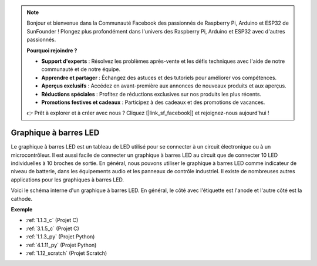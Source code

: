 .. note::

    Bonjour et bienvenue dans la Communauté Facebook des passionnés de Raspberry Pi, Arduino et ESP32 de SunFounder ! Plongez plus profondément dans l'univers des Raspberry Pi, Arduino et ESP32 avec d'autres passionnés.

    **Pourquoi rejoindre ?**

    - **Support d'experts** : Résolvez les problèmes après-vente et les défis techniques avec l'aide de notre communauté et de notre équipe.
    - **Apprendre et partager** : Échangez des astuces et des tutoriels pour améliorer vos compétences.
    - **Aperçus exclusifs** : Accédez en avant-première aux annonces de nouveaux produits et aux aperçus.
    - **Réductions spéciales** : Profitez de réductions exclusives sur nos produits les plus récents.
    - **Promotions festives et cadeaux** : Participez à des cadeaux et des promotions de vacances.

    👉 Prêt à explorer et à créer avec nous ? Cliquez [|link_sf_facebook|] et rejoignez-nous aujourd'hui !

.. _cpn_bar_graph:

Graphique à barres LED
===========================

.. image:: img/bar_graph.png
    :width: 300
    :align: center

Le graphique à barres LED est un tableau de LED utilisé pour se connecter à un circuit 
électronique ou à un microcontrôleur. Il est aussi facile de connecter un graphique à barres 
LED au circuit que de connecter 10 LED individuelles à 10 broches de sortie. En général, nous 
pouvons utiliser le graphique à barres LED comme indicateur de niveau de batterie, dans les 
équipements audio et les panneaux de contrôle industriel. Il existe de nombreuses autres 
applications pour les graphiques à barres LED.

Voici le schéma interne d'un graphique à barres LED. En général, le côté avec l'étiquette est l'anode et l'autre côté est la cathode.

.. image:: img/led_bar_sche.png

**Exemple**

* :ref:`1.1.3_c` (Projet C)
* :ref:`3.1.5_c` (Projet C)
* :ref:`1.1.3_py` (Projet Python)
* :ref:`4.1.11_py` (Projet Python)
* :ref:`1.12_scratch` (Projet Scratch)
